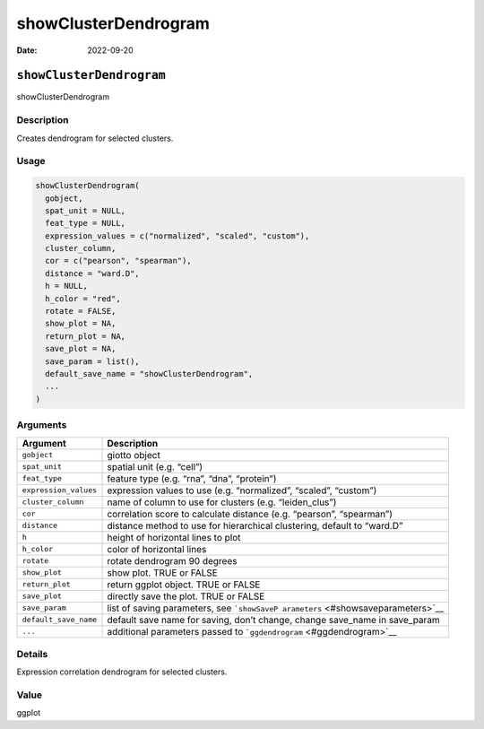 =====================
showClusterDendrogram
=====================

:Date: 2022-09-20

``showClusterDendrogram``
=========================

showClusterDendrogram

Description
-----------

Creates dendrogram for selected clusters.

Usage
-----

.. code:: r

   showClusterDendrogram(
     gobject,
     spat_unit = NULL,
     feat_type = NULL,
     expression_values = c("normalized", "scaled", "custom"),
     cluster_column,
     cor = c("pearson", "spearman"),
     distance = "ward.D",
     h = NULL,
     h_color = "red",
     rotate = FALSE,
     show_plot = NA,
     return_plot = NA,
     save_plot = NA,
     save_param = list(),
     default_save_name = "showClusterDendrogram",
     ...
   )

Arguments
---------

+-------------------------------+--------------------------------------+
| Argument                      | Description                          |
+===============================+======================================+
| ``gobject``                   | giotto object                        |
+-------------------------------+--------------------------------------+
| ``spat_unit``                 | spatial unit (e.g. “cell”)           |
+-------------------------------+--------------------------------------+
| ``feat_type``                 | feature type (e.g. “rna”, “dna”,     |
|                               | “protein”)                           |
+-------------------------------+--------------------------------------+
| ``expression_values``         | expression values to use             |
|                               | (e.g. “normalized”, “scaled”,        |
|                               | “custom”)                            |
+-------------------------------+--------------------------------------+
| ``cluster_column``            | name of column to use for clusters   |
|                               | (e.g. “leiden_clus”)                 |
+-------------------------------+--------------------------------------+
| ``cor``                       | correlation score to calculate       |
|                               | distance (e.g. “pearson”,            |
|                               | “spearman”)                          |
+-------------------------------+--------------------------------------+
| ``distance``                  | distance method to use for           |
|                               | hierarchical clustering, default to  |
|                               | “ward.D”                             |
+-------------------------------+--------------------------------------+
| ``h``                         | height of horizontal lines to plot   |
+-------------------------------+--------------------------------------+
| ``h_color``                   | color of horizontal lines            |
+-------------------------------+--------------------------------------+
| ``rotate``                    | rotate dendrogram 90 degrees         |
+-------------------------------+--------------------------------------+
| ``show_plot``                 | show plot. TRUE or FALSE             |
+-------------------------------+--------------------------------------+
| ``return_plot``               | return ggplot object. TRUE or FALSE  |
+-------------------------------+--------------------------------------+
| ``save_plot``                 | directly save the plot. TRUE or      |
|                               | FALSE                                |
+-------------------------------+--------------------------------------+
| ``save_param``                | list of saving parameters, see       |
|                               | ```showSaveP                         |
|                               | arameters`` <#showsaveparameters>`__ |
+-------------------------------+--------------------------------------+
| ``default_save_name``         | default save name for saving, don’t  |
|                               | change, change save_name in          |
|                               | save_param                           |
+-------------------------------+--------------------------------------+
| ``...``                       | additional parameters passed to      |
|                               | ```ggdendrogram`` <#ggdendrogram>`__ |
+-------------------------------+--------------------------------------+

Details
-------

Expression correlation dendrogram for selected clusters.

Value
-----

ggplot
